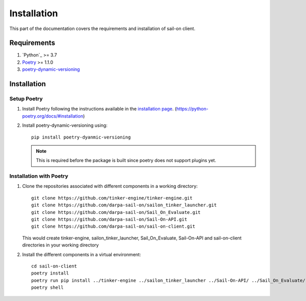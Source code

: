 .. _install:

Installation
============

This part of the documentation covers the requirements and installation of sail-on client.

Requirements
------------

1. `Python`_ >= 3.7
2. `Poetry`_ >= 1.1.0
3. `poetry-dynamic-versioning`_

Installation
------------

Setup Poetry
^^^^^^^^^^^^

1. Install Poetry following the instructions available in the `installation page`_. (https://python-poetry.org/docs/#installation)

2. Install poetry-dynamic-versioning using::

      pip install poetry-dyanmic-versioning

   .. note::
      This is required before the package is built since poetry does not support plugins yet.


Installation with Poetry
^^^^^^^^^^^^^^^^^^^^^^^^

1. Clone the repositories associated with different components in a working directory::

      git clone https://github.com/tinker-engine/tinker-engine.git
      git clone https://github.com/darpa-sail-on/sailon_tinker_launcher.git
      git clone https://github.com/darpa-sail-on/Sail_On_Evaluate.git
      git clone https://github.com/darpa-sail-on/Sail-On-API.git
      git clone https://github.com/darpa-sail-on/sail-on-client.git

   This would create tinker-engine, sailon_tinker_launcher, Sail_On_Evaluate,
   Sail-On-API and sail-on-client directories in your working directory

2. Install the different components in a virtual environment::

      cd sail-on-client
      poetry install
      poetry run pip install ../tinker-engine ../sailon_tinker_launcher ../Sail-On-API/ ../Sail_On_Evaluate/
      poetry shell


.. Appendix 1: Links

.. _Python 3.7: https://www.python.org/downloads/release/python-370/
.. _installation page: https://python-poetry.org/docs/#installation https://pipenv.pypa.io/en/latest/
.. _poetry-dynamic-versioning: https://github.com/mtkennerly/poetry-dynamic-versioning
.. _Poetry: https://github.com/python-poetry/poetry
.. _tinker-engine: https://gitlab.kitware.com/darpa_learn/tinker-engine
.. _Sail-On: https://github.com/darpa-sail-on/Sail-On-API
.. _Sail_On_Evaluate: https://github.com/darpa-sail-on/Sail_On_Evaluate
.. _sailon_tinker_launcher: https://github.com/darpa-sail-on/sailon_tinker_launcher
.. _sail-on-client: https://github.com/darpa-sail-on/sail-on-client


